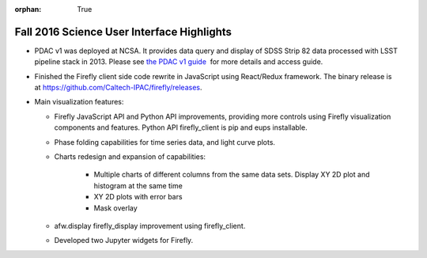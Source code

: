 :orphan: True

.. _release-v13-0-sui:

Fall 2016 Science User Interface Highlights
===========================================

- PDAC v1 was deployed at NCSA. It provides data query and display of SDSS Strip 82 data processed with LSST pipeline stack in 2013. Please see `the PDAC v1 guide <https://confluence.lsstcorp.org/display/DM/Guide+to+PDAC+version+1>`_  for more details and access guide.

- Finished the Firefly client side code rewrite in JavaScript using React/Redux framework. The binary release is at https://github.com/Caltech-IPAC/firefly/releases.

- Main visualization features:
  

  - Firefly JavaScript API and Python API improvements, providing more controls using Firefly visualization components and features. Python API firefly_client is pip and eups installable.
  - Phase folding capabilities for time series data, and light curve plots.
  - Charts redesign and expansion of capabilities:

	  - Multiple charts of different columns from the same data sets. Display XY 2D plot and histogram at the same time
	  - XY 2D plots with error bars
	  - Mask overlay

  - afw.display firefly_display improvement using firefly_client.
  - Developed two Jupyter widgets for Firefly.

